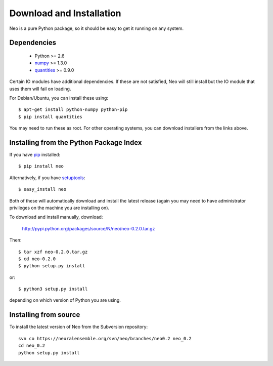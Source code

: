 *************************
Download and Installation
*************************

Neo is a pure Python package, so it should be easy to get it running on any
system.

Dependencies
============
  
    * Python >= 2.6
    * numpy_ >= 1.3.0
    * quantities_ >= 0.9.0

Certain IO modules have additional dependencies. If these are not satisfied,
Neo will still install but the IO module that uses them will fail on loading.

.. todo:: list dependencies for individual IO modules

For Debian/Ubuntu, you can install these using::

    $ apt-get install python-numpy python-pip
    $ pip install quantities

You may need to run these as root. For other operating systems, you can
download installers from the links above.

Installing from the Python Package Index
========================================

If you have pip_ installed::

    $ pip install neo
    
Alternatively, if you have setuptools_::
    
    $ easy_install neo
    
Both of these will automatically download and install the latest release (again
you may need to have administrator privileges on the machine you are installing
on).
    
To download and install manually, download:

    http://pypi.python.org/packages/source/N/neo/neo-0.2.0.tar.gz

Then::

    $ tar xzf neo-0.2.0.tar.gz
    $ cd neo-0.2.0
    $ python setup.py install
    
or::

    $ python3 setup.py install
    
depending on which version of Python you are using.

Installing from source
======================

To install the latest version of Neo from the Subversion repository::

    svn co https://neuralensemble.org/svn/neo/branches/neo0.2 neo_0.2
    cd neo_0.2
    python setup.py install

.. todo:: update this once we release 0.2 and start developing in trunk


.. _`numpy`: http://numpy.scipy.org/
.. _`quantities`: http://pypi.python.org/pypi/quantities
.. _`pip`: http://pypi.python.org/pypi/pip
.. _`setuptools`: http://pypi.python.org/pypi/setuptools